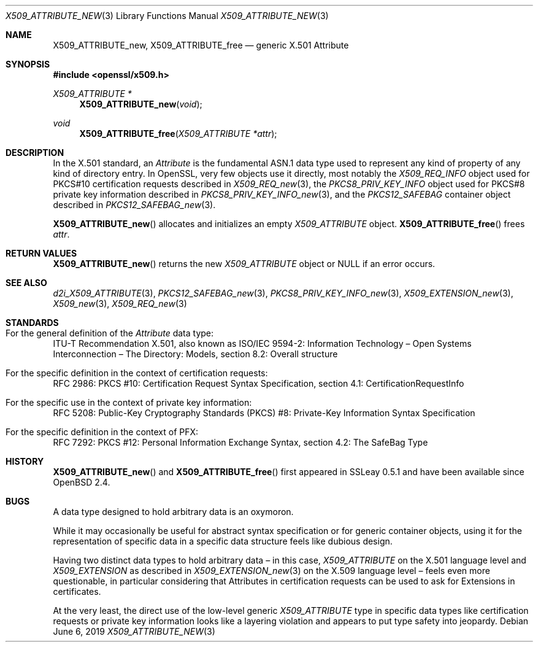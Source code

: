 .\"	$OpenBSD: X509_ATTRIBUTE_new.3,v 1.7 2019/06/06 01:06:59 schwarze Exp $
.\"
.\" Copyright (c) 2016 Ingo Schwarze <schwarze@openbsd.org>
.\"
.\" Permission to use, copy, modify, and distribute this software for any
.\" purpose with or without fee is hereby granted, provided that the above
.\" copyright notice and this permission notice appear in all copies.
.\"
.\" THE SOFTWARE IS PROVIDED "AS IS" AND THE AUTHOR DISCLAIMS ALL WARRANTIES
.\" WITH REGARD TO THIS SOFTWARE INCLUDING ALL IMPLIED WARRANTIES OF
.\" MERCHANTABILITY AND FITNESS. IN NO EVENT SHALL THE AUTHOR BE LIABLE FOR
.\" ANY SPECIAL, DIRECT, INDIRECT, OR CONSEQUENTIAL DAMAGES OR ANY DAMAGES
.\" WHATSOEVER RESULTING FROM LOSS OF USE, DATA OR PROFITS, WHETHER IN AN
.\" ACTION OF CONTRACT, NEGLIGENCE OR OTHER TORTIOUS ACTION, ARISING OUT OF
.\" OR IN CONNECTION WITH THE USE OR PERFORMANCE OF THIS SOFTWARE.
.\"
.Dd $Mdocdate: June 6 2019 $
.Dt X509_ATTRIBUTE_NEW 3
.Os
.Sh NAME
.Nm X509_ATTRIBUTE_new ,
.Nm X509_ATTRIBUTE_free
.\" In the following line, "X.501" and "Attribute" are not typos.
.\" The "Attribute" type is defined in X.501, not in X.509.
.\" The type in called "Attribute" with capital "A", not "attribute".
.Nd generic X.501 Attribute
.Sh SYNOPSIS
.In openssl/x509.h
.Ft X509_ATTRIBUTE *
.Fn X509_ATTRIBUTE_new void
.Ft void
.Fn X509_ATTRIBUTE_free "X509_ATTRIBUTE *attr"
.Sh DESCRIPTION
In the X.501 standard, an
.Vt Attribute
is the fundamental ASN.1 data type used to represent any kind of
property of any kind of directory entry.
In OpenSSL, very few objects use it directly, most notably the
.Vt X509_REQ_INFO
object used for PKCS#10 certification requests described in
.Xr X509_REQ_new 3 ,
the
.Vt PKCS8_PRIV_KEY_INFO
object used for PKCS#8 private key information described in
.Xr PKCS8_PRIV_KEY_INFO_new 3 ,
and the
.Vt PKCS12_SAFEBAG
container object described in
.Xr PKCS12_SAFEBAG_new 3 .
.Pp
.Fn X509_ATTRIBUTE_new
allocates and initializes an empty
.Vt X509_ATTRIBUTE
object.
.Fn X509_ATTRIBUTE_free
frees
.Fa attr .
.Sh RETURN VALUES
.Fn X509_ATTRIBUTE_new
returns the new
.Vt X509_ATTRIBUTE
object or
.Dv NULL
if an error occurs.
.Sh SEE ALSO
.Xr d2i_X509_ATTRIBUTE 3 ,
.Xr PKCS12_SAFEBAG_new 3 ,
.Xr PKCS8_PRIV_KEY_INFO_new 3 ,
.Xr X509_EXTENSION_new 3 ,
.Xr X509_new 3 ,
.Xr X509_REQ_new 3
.Sh STANDARDS
.Bl -ohang
.It Xo
For the general definition of the
.Vt Attribute
data type:
.Xc
ITU-T Recommendation X.501, also known as ISO/IEC 9594-2:
Information Technology \(en Open Systems Interconnection \(en
The Directory: Models, section 8.2: Overall structure
.It For the specific definition in the context of certification requests:
RFC 2986: PKCS #10: Certification Request Syntax Specification,
section 4.1: CertificationRequestInfo
.It For the specific use in the context of private key information:
RFC 5208: Public-Key Cryptography Standards (PKCS) #8:
Private-Key Information Syntax Specification
.It For the specific definition in the context of PFX:
RFC 7292: PKCS #12: Personal Information Exchange Syntax,
section 4.2: The SafeBag Type
.El
.Sh HISTORY
.Fn X509_ATTRIBUTE_new
and
.Fn X509_ATTRIBUTE_free
first appeared in SSLeay 0.5.1 and have been available since
.Ox 2.4 .
.Sh BUGS
A data type designed to hold arbitrary data is an oxymoron.
.Pp
While it may occasionally be useful for abstract syntax specification
or for generic container objects, using it for the representation
of specific data in a specific data structure feels like dubious
design.
.Pp
Having two distinct data types to hold arbitrary data \(en
in this case,
.Vt X509_ATTRIBUTE
on the X.501 language level and
.Vt X509_EXTENSION
as described in
.Xr X509_EXTENSION_new 3
on the X.509 language level \(en feels even more questionable,
in particular considering that Attributes in certification requests
can be used to ask for Extensions in certificates.
.Pp
At the very least, the direct use of the low-level generic
.Vt X509_ATTRIBUTE
type in specific data types like certification requests or private
key information looks like a layering violation and appears to put
type safety into jeopardy.

